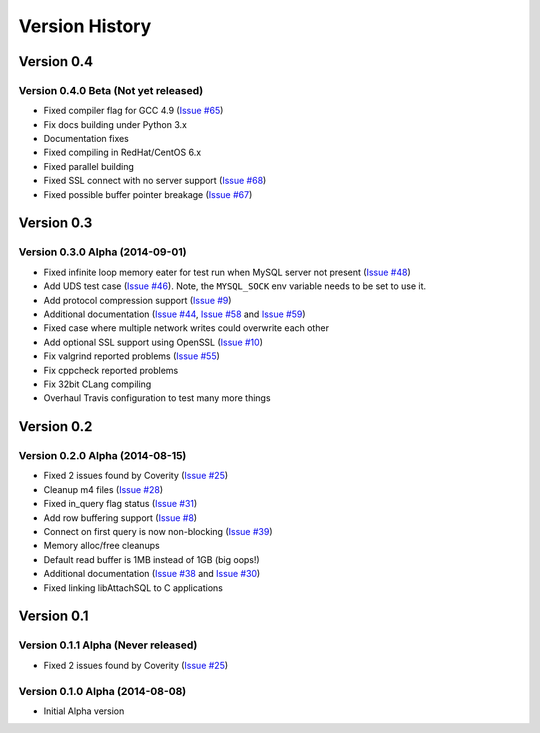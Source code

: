 Version History
===============

Version 0.4
-----------

Version 0.4.0 Beta (Not yet released)
^^^^^^^^^^^^^^^^^^^^^^^^^^^^^^^^^^^^^

* Fixed compiler flag for GCC 4.9 (`Issue #65 <https://github.com/libattachsql/libattachsql/issues/65>`_)
* Fix docs building under Python 3.x
* Documentation fixes
* Fixed compiling in RedHat/CentOS 6.x
* Fixed parallel building
* Fixed SSL connect with no server support (`Issue #68 <https://github.com/libattachsql/libattachsql/issues/68>`_)
* Fixed possible buffer pointer breakage (`Issue #67 <https://github.com/libattachsql/libattachsql/issues/67>`_)

Version 0.3
-----------

Version 0.3.0 Alpha (2014-09-01)
^^^^^^^^^^^^^^^^^^^^^^^^^^^^^^^^

* Fixed infinite loop memory eater for test run when MySQL server not present (`Issue #48 <https://github.com/libattachsql/libattachsql/issues/48>`_)
* Add UDS test case (`Issue #46 <https://github.com/libattachsql/libattachsql/issues/46>`_).  Note, the ``MYSQL_SOCK`` env variable needs to be set to use it.
* Add protocol compression support (`Issue #9 <https://github.com/libattachsql/libattachsql/issues/9>`_)
* Additional documentation (`Issue #44 <https://github.com/libattachsql/libattachsql/issues/44>`_, `Issue #58 <https://github.com/libattachsql/libattachsql/issues/58>`_ and `Issue #59 <https://github.com/libattachsql/libattachsql/issues/59>`_)
* Fixed case where multiple network writes could overwrite each other
* Add optional SSL support using OpenSSL (`Issue #10 <https://github.com/libattachsql/libattachsql/issues/10>`_)
* Fix valgrind reported problems (`Issue #55 <https://github.com/libattachsql/libattachsql/issues/55>`_)
* Fix cppcheck reported problems
* Fix 32bit CLang compiling
* Overhaul Travis configuration to test many more things

Version 0.2
-----------

Version 0.2.0 Alpha (2014-08-15)
^^^^^^^^^^^^^^^^^^^^^^^^^^^^^^^^

* Fixed 2 issues found by Coverity (`Issue #25 <https://github.com/libattachsql/libattachsql/issues/25>`_)
* Cleanup m4 files (`Issue #28 <https://github.com/libattachsql/libattachsql/issues/28>`_)
* Fixed in_query flag status (`Issue #31 <https://github.com/libattachsql/libattachsql/issues/31>`_)
* Add row buffering support (`Issue #8 <https://github.com/libattachsql/libattachsql/issues/8>`_)
* Connect on first query is now non-blocking (`Issue #39 <https://github.com/libattachsql/libattachsql/issues/39>`_)
* Memory alloc/free cleanups
* Default read buffer is 1MB instead of 1GB (big oops!)
* Additional documentation (`Issue #38 <https://github.com/libattachsql/libattachsql/issues/38>`_ and `Issue #30 <https://github.com/libattachsql/libattachsql/issues/30>`_)
* Fixed linking libAttachSQL to C applications

Version 0.1
-----------

Version 0.1.1 Alpha (Never released)
^^^^^^^^^^^^^^^^^^^^^^^^^^^^^^^^^^^^^^

* Fixed 2 issues found by Coverity (`Issue #25 <https://github.com/libattachsql/libattachsql/issues/25>`_)

Version 0.1.0 Alpha (2014-08-08)
^^^^^^^^^^^^^^^^^^^^^^^^^^^^^^^^

* Initial Alpha version
